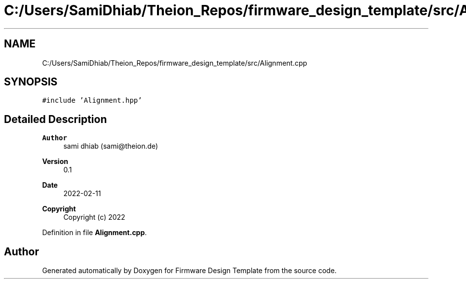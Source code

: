 .TH "C:/Users/SamiDhiab/Theion_Repos/firmware_design_template/src/Alignment.cpp" 3 "Tue May 24 2022" "Version 0.2" "Firmware Design Template" \" -*- nroff -*-
.ad l
.nh
.SH NAME
C:/Users/SamiDhiab/Theion_Repos/firmware_design_template/src/Alignment.cpp
.SH SYNOPSIS
.br
.PP
\fC#include 'Alignment\&.hpp'\fP
.br

.SH "Detailed Description"
.PP 

.PP
\fBAuthor\fP
.RS 4
sami dhiab (sami@theion.de) 
.RE
.PP
\fBVersion\fP
.RS 4
0\&.1 
.RE
.PP
\fBDate\fP
.RS 4
2022-02-11
.RE
.PP
\fBCopyright\fP
.RS 4
Copyright (c) 2022 
.RE
.PP

.PP
Definition in file \fBAlignment\&.cpp\fP\&.
.SH "Author"
.PP 
Generated automatically by Doxygen for Firmware Design Template from the source code\&.
